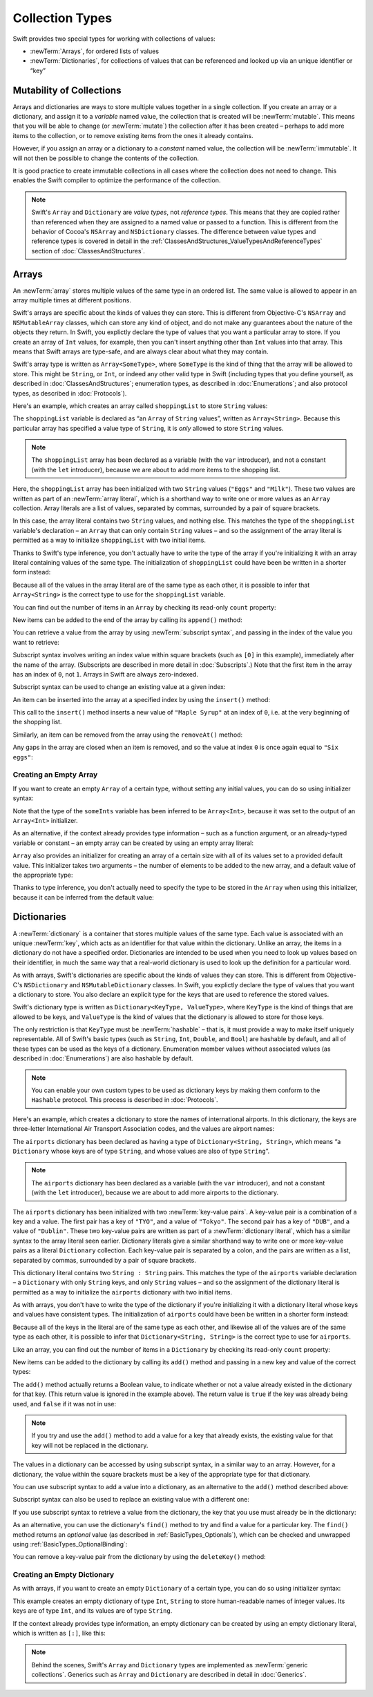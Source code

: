 Collection Types
================

Swift provides two special types for working with collections of values:

* :newTerm:`Arrays`, for ordered lists of values
* :newTerm:`Dictionaries`, for collections of values that can be referenced
  and looked up via an unique identifier or “key”

.. TODO: should I mention about bridging to NSArray / NSDictionary?
   Dictionary is not yet bridged to NSDictionary –
   the work for this is in rdar://16014066,
   which is currently scheduled (but I'd say unlikely) for the March milestone
.. TODO: should I mention the Collection protocol, to which both of these conform?
.. TODO: we have a couple of ways to get the index of a Collection when iterating:
   for i in indices(collection) { collection[i] }
   for (index, object) in enumerate(collection) { //... }
   Should these be mentioned, and if so, should it be here or in Control Flow?

.. _CollectionTypes_Mutability:

Mutability of Collections
-------------------------

Arrays and dictionaries are ways to store multiple values together in a single collection.
If you create an array or a dictionary, and assign it to a *variable* named value,
the collection that is created will be :newTerm:`mutable`.
This means that you will be able to change (or :newTerm:`mutate`) the collection
after it has been created –
perhaps to add more items to the collection,
or to remove existing items from the ones it already contains.

However, if you assign an array or a dictionary to a *constant* named value,
the collection will be :newTerm:`immutable`.
It will not then be possible to change the contents of the collection.

It is good practice to create immutable collections
in all cases where the collection does not need to change.
This enables the Swift compiler to optimize the performance of the collection.

.. QUESTION: do we *want* to make this explicit point about choosing
   immutablility by default for collection types?

.. note::

   Swift's ``Array`` and ``Dictionary`` are
   *value types*, not *reference types*.
   This means that they are copied rather than referenced
   when they are assigned to a named value or passed to a function.
   This is different from the behavior of Cocoa's ``NSArray`` and ``NSDictionary`` classes.
   The difference between value types and reference types is covered in detail
   in the :ref:`ClassesAndStructures_ValueTypesAndReferenceTypes` section
   of :doc:`ClassesAndStructures`.

.. _CollectionTypes_Arrays:

Arrays
------

An :newTerm:`array` stores multiple values of the same type in an ordered list.
The same value is allowed to appear in an array multiple times at different positions.

Swift's arrays are specific about the kinds of values they can store.
This is different from Objective-C's ``NSArray`` and ``NSMutableArray`` classes,
which can store any kind of object,
and do not make any guarantees about the nature of the objects they return.
In Swift, you explictly declare the type of values that you want a particular array to store.
If you create an array of ``Int`` values, for example,
then you can't insert anything other than ``Int`` values into that array.
This means that Swift arrays are type-safe,
and are always clear about what they may contain.

Swift's array type is written as ``Array<SomeType>``,
where ``SomeType`` is the kind of thing that the array will be allowed to store.
This might be ``String``, or ``Int``, or indeed any other valid type in Swift
(including types that you define yourself, as described in :doc:`ClassesAndStructures`;
enumeration types, as described in :doc:`Enumerations`;
and also protocol types, as described in :doc:`Protocols`).

Here's an example, which creates an array called ``shoppingList`` to store ``String`` values:

.. testcode:: arrays

   -> var shoppingList: Array<String> = ["Eggs", "Milk"]
   << // shoppingList : Array<String> = ["Eggs", "Milk"]
   // shoppingList has been initialized with two initial items

The ``shoppingList`` variable is declared as
“an ``Array`` of ``String`` values”, written as ``Array<String>``.
Because this particular array has specified a value type of ``String``,
it is *only* allowed to store ``String`` values.

.. note::

   The ``shoppingList`` array has been declared as
   a variable (with the ``var`` introducer),
   and not a constant (with the ``let`` introducer),
   because we are about to add more items to the shopping list.

Here, the ``shoppingList`` array has been initialized with two ``String`` values
(``"Eggs"`` and ``"Milk"``).
These two values are written as part of an :newTerm:`array literal`,
which is a shorthand way to write one or more values as an ``Array`` collection.
Array literals are a list of values, separated by commas,
surrounded by a pair of square brackets.

In this case, the array literal contains two ``String`` values, and nothing else.
This matches the type of the ``shoppingList`` variable's declaration –
an ``Array`` that can only contain ``String`` values –
and so the assignment of the array literal is permitted
as a way to initialize ``shoppingList`` with two initial items.

Thanks to Swift's type inference,
you don't actually have to write the type of the array
if you're initializing it with an array literal containing values of the same type.
The initialization of ``shoppingList`` could have been be written in a shorter form instead:

.. testcode:: arraysInferred

   -> var shoppingList = ["Eggs", "Milk"]
   << // shoppingList : String[] = ["Eggs", "Milk"]

Because all of the values in the array literal are of the same type as each other,
it is possible to infer that ``Array<String>`` is
the correct type to use for the ``shoppingList`` variable.

You can find out the number of items in an ``Array``
by checking its read-only ``count`` property:

.. testcode:: arraysInferred

   -> println("The shopping list contains \(shoppingList.count) items.")
   <- The shopping list contains 2 items.

.. TODO: with the existing Array implementation, you can *set* count to a larger value,
   but Swift will assert if you try and access an item at one of the new indices.
   The same is not true for Dictionary,
   which does not allow you to assign a new value to count.
   I'll need to check what the story is for resizing arrays when NewArray lands.

New items can be added to the end of the array by calling its ``append()`` method:

.. testcode:: arraysInferred

   -> shoppingList.append("Flour")
   /> shoppingList now contains \(shoppingList.count) items, and someone is making pancakes
   </ shoppingList now contains 3 items, and someone is making pancakes

You can retrieve a value from the array by using :newTerm:`subscript syntax`,
and passing in the index of the value you want to retrieve:

.. testcode:: arraysInferred

   -> var firstItem = shoppingList[0]
   << // firstItem : String = "Eggs"
   /> firstItem is equal to \"\(firstItem)\"
   </ firstItem is equal to "Eggs"

Subscript syntax involves writing an index value within square brackets
(such as ``[0]`` in this example),
immediately after the name of the array.
(Subscripts are described in more detail in :doc:`Subscripts`.)
Note that the first item in the array has an index of ``0``, not ``1``.
Arrays in Swift are always zero-indexed.

Subscript syntax can be used to change an existing value at a given index:

.. testcode:: arraysInferred

   -> shoppingList[0] = "Six eggs"
   /> the first item in the list is now equal to \"\(shoppingList[0])\"
   </ the first item in the list is now equal to "Six eggs"

.. QUESTION: should I note here that you can't set the firstItem variable
   and expect the value in the array to change,
   because String is a value type?

An item can be inserted into the array at a specified index by using the ``insert()`` method:

.. testcode:: arraysInferred

   -> shoppingList.insert("Maple Syrup", 0)
   // shoppingList now contains 4 items
   /> \"\(shoppingList[0])\" is now the first item in the list
   </ "Maple Syrup" is now the first item in the list

This call to the ``insert()`` method inserts a new value of ``"Maple Syrup"``
at an index of ``0``, i.e. at the very beginning of the shopping list.

Similarly, an item can be removed from the array using the ``removeAt()`` method:

.. testcode:: arraysInferred

   -> shoppingList.removeAt(0)
   // the item that was at index 0 has just been removed
   /> shoppingList now contains \(shoppingList.count) items, and no Maple Syrup
   </ shoppingList now contains 3 items, and no Maple Syrup

Any gaps in the array are closed when an item is removed,
and so the value at index ``0`` is once again equal to ``"Six eggs"``:

.. testcode:: arraysInferred

   -> firstItem = shoppingList[0]
   /> firstItem is now equal to \"\(firstItem)\"
   </ firstItem is now equal to "Six eggs"

.. TODO: there are quite a few more Array methods, such as sort() and popLast() –
   how many of them should be listed here?
   I'm holding off writing about any more of them until NewArray lands.

.. _CollectionTypes_CreatingAnEmptyArray:

Creating an Empty Array
~~~~~~~~~~~~~~~~~~~~~~~

If you want to create an empty ``Array`` of a certain type,
without setting any initial values,
you can do so using initializer syntax:

.. testcode:: arraysEmpty

   -> var someInts = Array<Int>()
   << // someInts : Array<Int> = []
   -> println("someInts is an Array<Int> containing \(someInts.count) items.")
   <- someInts is an Array<Int> containing 0 items.

Note that the type of the ``someInts`` variable has been inferred to be ``Array<Int>``,
because it was set to the output of an ``Array<Int>`` initializer.

As an alternative, if the context already provides type information –
such as a function argument, or an already-typed variable or constant –
an empty array can be created by using an empty array literal:

.. testcode:: arraysEmpty

   -> someInts.append(3)
   /> someInts now contains \(someInts.count) value of type Int
   </ someInts now contains 1 value of type Int
   -> someInts = []
   // someInts is now an empty array, but is still of type Int

``Array`` also provides an initializer for creating an array of a certain size
with all of its values set to a provided default value.
This initializer takes two arguments –
the number of elements to be added to the new array,
and a default value of the appropriate type:

.. testcode:: arraysEmpty

   -> var sixDoubles = Array<Double>(6, 0.0)
   << // sixDoubles : Array<Double> = [0.0, 0.0, 0.0, 0.0, 0.0, 0.0]
   // sixDoubles is now [0.0, 0.0, 0.0, 0.0, 0.0, 0.0]

Thanks to type inference, you don't actually need to specify
the type to be stored in the ``Array`` when using this initializer,
because it can be inferred from the default value:

.. testcode:: arraysEmpty

   -> var threeBools = Array(3, false)
   << // threeBools : Array<Bool> = [false, false, false]
   /> threeBools is inferred to be an Array<Bool>, and equals [\(threeBools[0]), \(threeBools[1]), \(threeBools[2])]
   </ threeBools is inferred to be an Array<Bool>, and equals [false, false, false]

.. TODO: func find<T : Equatable>(array: T[], value: T) -> Int?
   This is defined in Algorithm.swift,
   and gives a way to find the index of a value in an array if it exists.
   I'm holding off writing about it until NewArray lands.
.. TODO: mutating func sort(isOrderedBefore: (T, T) -> Bool)
   This is defined in Array.swift.
   Likewise I'm holding off writing about it until NewArray lands.
.. TODO: talk about what it means to say that Array x == Array y
.. TODO: Mention that [] can be used as an empty array literal
   if the context gives enough type information.

.. _CollectionTypes_Dictionaries:

Dictionaries
------------

A :newTerm:`dictionary` is a container that stores multiple values of the same type.
Each value is associated with an unique :newTerm:`key`,
which acts as an identifier for that value within the dictionary.
Unlike an array, the items in a dictionary do not have a specified order.
Dictionaries are intended to be used when you need to look up values based on their identifier,
in much the same way that a real-world dictionary is used to look up
the definition for a particular word.

As with arrays, Swift's dictionaries are specific about the kinds of values they can store.
This is different from Objective-C's ``NSDictionary`` and ``NSMutableDictionary`` classes.
In Swift, you explictly declare the type of values that you want a dictionary to store.
You also declare an explicit type for the keys that are used to reference the stored values.

Swift's dictionary type is written as ``Dictionary<KeyType, ValueType>``,
where ``KeyType`` is the kind of things that are allowed to be keys,
and ``ValueType`` is the kind of values that the dictionary is allowed to store for those keys.

The only restriction is that ``KeyType`` must be :newTerm:`hashable` –
that is, it must provide a way to make itself uniquely representable.
All of Swift's basic types (such as ``String``, ``Int``, ``Double``, and ``Bool``)
are hashable by default, and all of these types can be used as the keys of a dictionary.
Enumeration member values without associated values (as described in :doc:`Enumerations`)
are also hashable by default.

.. QUESTION: is there anything else that should be on this list?

.. note::

   You can enable your own custom types to be used as dictionary keys
   by making them conform to the ``Hashable`` protocol.
   This process is described in :doc:`Protocols`.

.. TODO: make sure that this process actually is described in the Protocols chapter,
   and remove this link if not.
.. QUESTION: it's actually a bit more complex then described above.
   Any NSObject subclasses are automatically Hashable, but Swift-pure ones are not.
   I've reported this as rdar://16332447, because it seems inconsistent.
   Should we mention this here?

Here's an example, which creates a dictionary to store the names of international airports.
In this dictionary, the keys are three-letter International Air Transport Association codes,
and the values are airport names:

.. testcode:: dictionaries

   -> var airports: Dictionary<String, String> = ["TYO" : "Tokyo", "DUB" : "Dublin"]
   << // airports : Dictionary<String, String> = Dictionary<String, String>(1.33333, 2, <DictionaryBufferOwner<String, String> instance>)

The ``airports`` dictionary has been declared as having a type of ``Dictionary<String, String>``,
which means “a ``Dictionary`` whose keys are of type ``String``,
and whose values are also of type ``String``”.

.. note::

   The ``airports`` dictionary has been declared as
   a variable (with the ``var`` introducer),
   and not a constant (with the ``let`` introducer),
   because we are about to add more airports to the dictionary.

The ``airports`` dictionary has been initialized with two :newTerm:`key-value pairs`.
A key-value pair is a combination of a key and a value.
The first pair has a key of ``"TYO"``, and a value of ``"Tokyo"``.
The second pair has a key of ``"DUB"``, and a value of ``"Dublin"``.
These two key-value pairs are written as part of a :newTerm:`dictionary literal`,
which has a similar syntax to the array literal seen earlier.
Dictionary literals give a similar shorthand way to write
one or more key-value pairs as a literal ``Dictionary`` collection.
Each key-value pair is separated by a colon,
and the pairs are written as a list, separated by commas,
surrounded by a pair of square brackets.

This dictionary literal contains two ``String : String`` pairs.
This matches the type of the ``airports`` variable declaration –
a ``Dictionary`` with only ``String`` keys, and only ``String`` values –
and so the assignment of the dictionary literal is permitted
as a way to initialize the ``airports`` dictionary with two initial items.

As with arrays,
you don't have to write the type of the dictionary
if you're initializing it with a dictionary literal whose keys and values have consistent types.
The initialization of ``airports`` could have been be written in a shorter form instead:

.. testcode:: dictionariesInferred

   -> var airports = ["TYO" : "Tokyo", "DUB" : "Dublin"]
   << // airports : Dictionary<String, String> = Dictionary<String, String>(1.33333, 2, <DictionaryBufferOwner<String, String> instance>)

Because all of the keys in the literal are of the same type as each other,
and likewise all of the values are of the same type as each other,
it is possible to infer that ``Dictionary<String, String>`` is
the correct type to use for ``airports``.

Like an array, you can find out the number of items in a ``Dictionary``
by checking its read-only ``count`` property:

.. testcode:: dictionariesInferred

   -> println("The dictionary of airports contains \(airports.count) items.")
   <- The dictionary of airports contains 2 items.

.. TODO: see the note for Array about setting count to a new value.
   If it turns out that Array is indeed meant to have a settable count property,
   I should change the wording of the paragraph here to avoid making it sound as if
   Dictionary's count property is read-only, like array's.

New items can be added to the dictionary by calling its ``add()`` method
and passing in a new key and value of the correct types:

.. testcode:: dictionariesInferred

   -> airports.add("LHR", "London Heathrow")
   << // r0 : Bool = false
   /> the airports dictionary now contains \(airports.count) items
   </ the airports dictionary now contains 3 items

.. TODO: note that add() returns a Bool to indicate whether or not
   the action was an add or a replace.

The ``add()`` method actually returns a Boolean value,
to indicate whether or not a value already existed in the dictionary for that key.
(This return value is ignored in the example above).
The return value is ``true`` if the key was already being used,
and ``false`` if it was not in use:

.. testcode:: dictionariesInferred

   -> if airports.add("DUB", "Dublin International") {
         println("There was already a value for that key in the dictionary.")
      }
   <- There was already a value for that key in the dictionary.

.. note::

   If you try and use the ``add()`` method to add a value for a key that already exists,
   the existing value for that key will not be replaced in the dictionary.

.. TODO: I've filed rdar://16336109 about the fact that
   this Bool value feels the wrong way round.
   An add() method should return true if it succeeds, not false.
   Also, the failure-on-existing behavior is different from how
   NSMutableArray's setObject:forKey: works.
   (NSMutableArray doesn't have an "add" method.)

.. QUESTION: There's a lot of talk about "methods" and "returning" here,
   when I haven't even introduced functions, let alone methods.
   Does this matter?

The values in a dictionary can be accessed by using subscript syntax,
in a similar way to an array.
However, for a dictionary, the value within the square brackets must be
a key of the appropriate type for that dictionary.

You can use subscript syntax to add a value into a dictionary,
as an alternative to the ``add()`` method described above:

.. testcode:: dictionariesInferred

   -> airports["SFO"] = "San Francisco International"
   >> var sfo = "SFO" // a hack to get around rdar://16336177
   << // sfo : String = "SFO"
   /> \(airports[sfo]) has been added to the dictionary
   </ San Francisco International has been added to the dictionary

Subscript syntax can also be used to replace an existing value with a different one:

.. testcode:: dictionariesInferred

   >> let oldDub = airports["DUB"]
   << // oldDub : String = "Dublin"
   -> airports["DUB"] = "Dublin International"
   >> var dub = "DUB" // a hack to get around rdar://16336177
   << // dub : String = "DUB"
   /> The name for DUB has been changed from \"\(oldDub)\" to \"\(airports[dub])\"
   </ The name for DUB has been changed from "Dublin" to "Dublin International"

If you use subscript syntax to retrieve a value from the dictionary,
the key that you use must already be in the dictionary:

.. testcode:: dictionariesInferred

   -> let lhr = airports["LHR"]
   << // lhr : String = "London Heathrow"
   /> lhr is equal to \"\(lhr)\"
   </ lhr is equal to "London Heathrow"

.. TODO: talk about the fact that Swift will crash if the key isn't there,
   and describe how to find out if it's there before trying to access it.
.. NOTE: I've filed rdar://16335854 to suggest that Array<T> and Dictionary<KeyType, T>
   subscripts should return Optional<T>.

As an alternative, you can use the dictionary's ``find()`` method
to try and find a value for a particular key.
The ``find()`` method returns an *optional* value
(as described in :ref:`BasicTypes_Optionals`),
which can be checked and unwrapped using :ref:`BasicTypes_OptionalBinding`:

.. testcode:: dictionariesInferred

   -> if let airportName = airports.find("DUB") {
         println("The name of the airport is \(airportName).")
      } else {
         println("That airport is not in the airports dictionary.")
      }
   <- The name of the airport is Dublin International.

You can remove a key-value pair from the dictionary by using the ``deleteKey()`` method:

.. testcode:: dictionariesInferred

   -> airports["APL"] = "Apple International" // this isn't the correct name for APL
   -> airports.deleteKey("APL")            // …so it has been deleted
   << // r1 : Bool = true
   >> if let deletedName = airports.find("APL") {
   >>    println("The key-value pair for APL has *not* been deleted, but it should have been!")
   >> } else {
   >>    println("The key-value pair for APL has now been deleted.")
   >> }
   </ The key-value pair for APL has now been deleted.

.. _CollectionTypes_CreatingAnEmptyDictionary:

Creating an Empty Dictionary
~~~~~~~~~~~~~~~~~~~~~~~~~~~~

As with arrays, if you want to create an empty ``Dictionary`` of a certain type,
you can do so using initializer syntax:

.. testcode:: dictionariesEmpty

   -> var namesOfIntegers = Dictionary<Int, String>()
   << // namesOfIntegers : Dictionary<Int, String> = Dictionary<Int, String>(1.33333, 0, <DictionaryBufferOwner<Int, String> instance>)
   // namesOfIntegers is an empty Dictionary<Int, String>

This example creates an empty dictionary of type ``Int``, ``String``
to store human-readable names of integer values.
Its keys are of type ``Int``, and its values are of type ``String``.

If the context already provides type information,
an empty dictionary can be created by using an empty dictionary literal,
which is written as ``[:]``, like this:

.. testcode:: dictionariesEmpty

   -> namesOfIntegers[16] = "sixteen"
   /> namesOfIntegers now contains \(namesOfIntegers.count) key-value pair
   </ namesOfIntegers now contains 1 key-value pair
   -> namesOfIntegers = [:]
   // namesOfIntegers is once again an empty dictionary of type Int, String

.. TODO: write about itemsAsArray() -> Element[]
.. TODO: Mention that "==" will consider two dictionaries to be the same
   if they have the same count, and every element in lhs is also in rhs
.. TODO: Mention that [:] can be used as an empty dictionary literal
   if the context gives enough type information.

.. note::

   Behind the scenes,
   Swift's ``Array`` and ``Dictionary`` types are implemented as :newTerm:`generic collections`.
   Generics such as ``Array`` and ``Dictionary`` are described in detail in :doc:`Generics`.

.. refnote:: References

   * https://[Internal Staging Server]/docs/whitepaper/TypesAndValues.html#arrays
